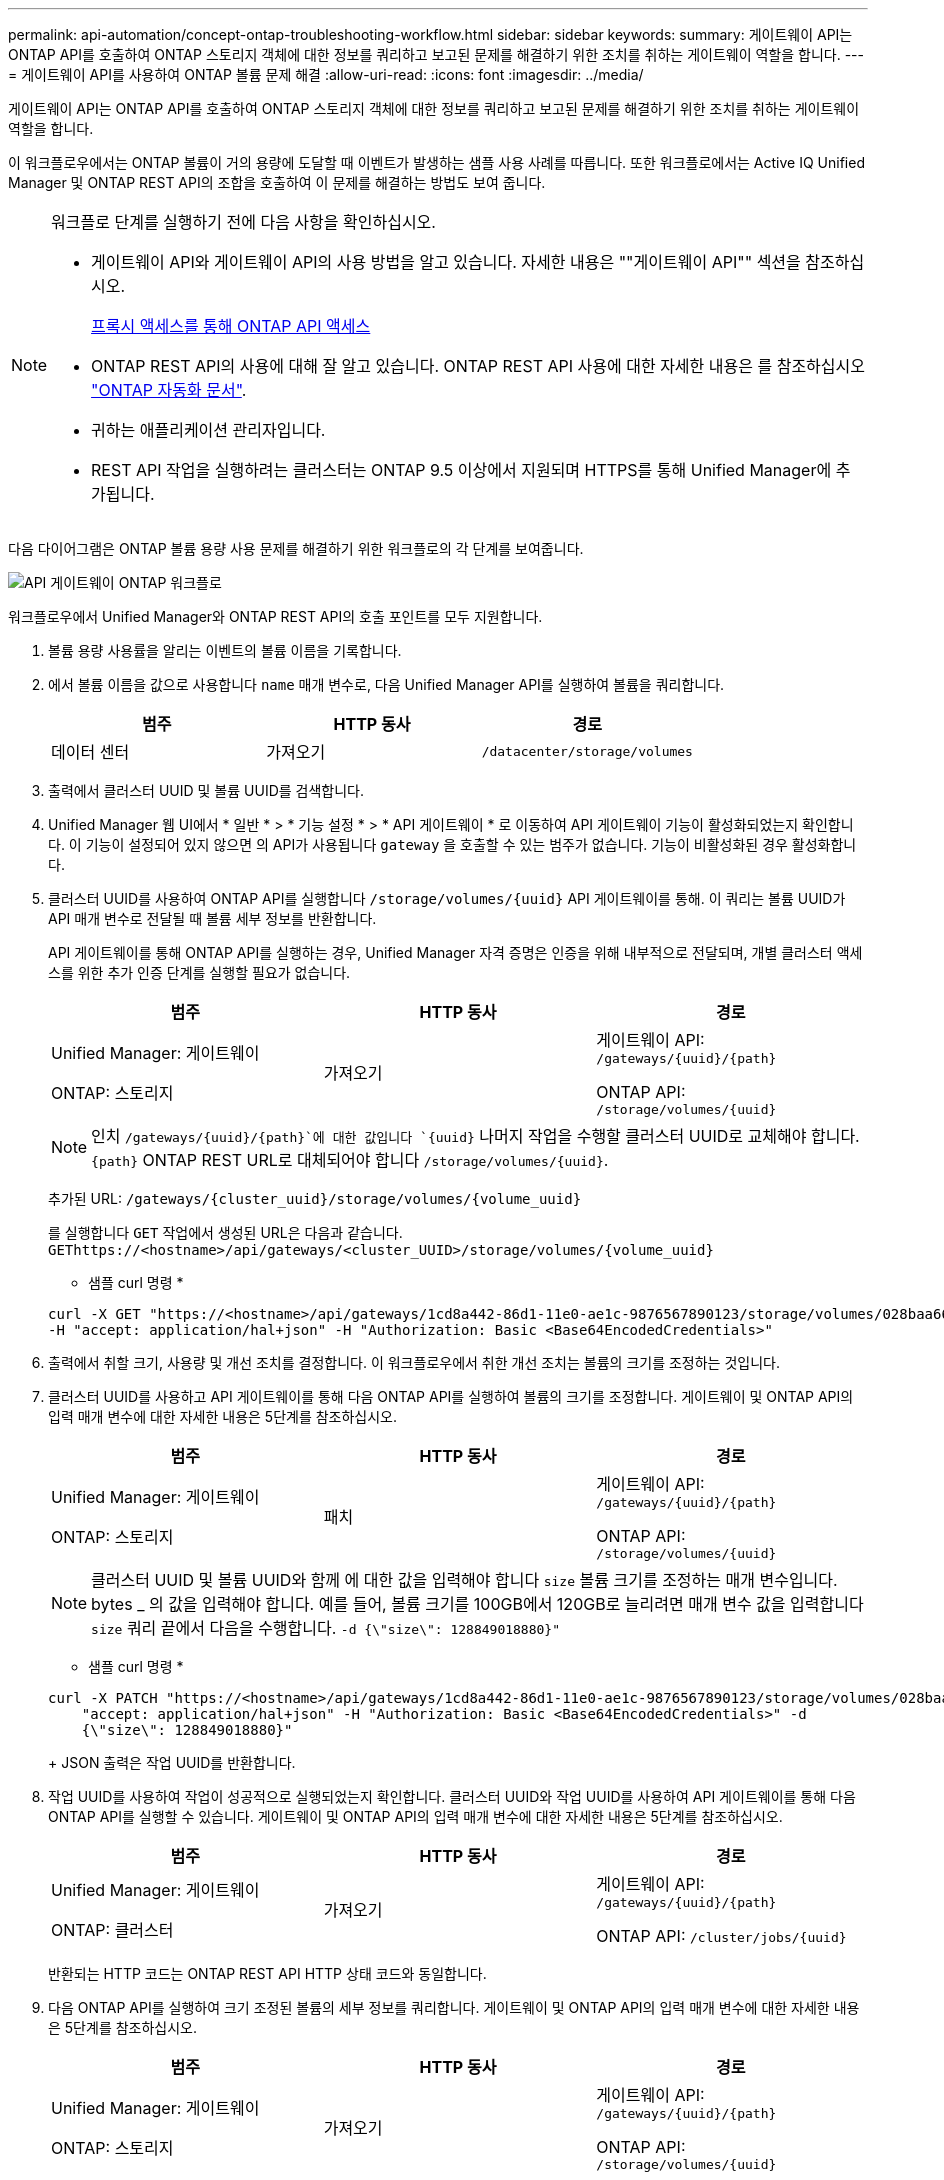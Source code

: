 ---
permalink: api-automation/concept-ontap-troubleshooting-workflow.html 
sidebar: sidebar 
keywords:  
summary: 게이트웨이 API는 ONTAP API를 호출하여 ONTAP 스토리지 객체에 대한 정보를 쿼리하고 보고된 문제를 해결하기 위한 조치를 취하는 게이트웨이 역할을 합니다. 
---
= 게이트웨이 API를 사용하여 ONTAP 볼륨 문제 해결
:allow-uri-read: 
:icons: font
:imagesdir: ../media/


[role="lead"]
게이트웨이 API는 ONTAP API를 호출하여 ONTAP 스토리지 객체에 대한 정보를 쿼리하고 보고된 문제를 해결하기 위한 조치를 취하는 게이트웨이 역할을 합니다.

이 워크플로우에서는 ONTAP 볼륨이 거의 용량에 도달할 때 이벤트가 발생하는 샘플 사용 사례를 따릅니다. 또한 워크플로에서는 Active IQ Unified Manager 및 ONTAP REST API의 조합을 호출하여 이 문제를 해결하는 방법도 보여 줍니다.

[NOTE]
====
워크플로 단계를 실행하기 전에 다음 사항을 확인하십시오.

* 게이트웨이 API와 게이트웨이 API의 사용 방법을 알고 있습니다. 자세한 내용은 ""게이트웨이 API"" 섹션을 참조하십시오.
+
xref:concept-gateway-apis.adoc[프록시 액세스를 통해 ONTAP API 액세스]

* ONTAP REST API의 사용에 대해 잘 알고 있습니다. ONTAP REST API 사용에 대한 자세한 내용은 를 참조하십시오 https://docs.netapp.com/us-en/ontap-automation/index.html["ONTAP 자동화 문서"].
* 귀하는 애플리케이션 관리자입니다.
* REST API 작업을 실행하려는 클러스터는 ONTAP 9.5 이상에서 지원되며 HTTPS를 통해 Unified Manager에 추가됩니다.


====
다음 다이어그램은 ONTAP 볼륨 용량 사용 문제를 해결하기 위한 워크플로의 각 단계를 보여줍니다.

image::../media/api-gateway-ontap-workflow.gif[API 게이트웨이 ONTAP 워크플로]

워크플로우에서 Unified Manager와 ONTAP REST API의 호출 포인트를 모두 지원합니다.

. 볼륨 용량 사용률을 알리는 이벤트의 볼륨 이름을 기록합니다.
. 에서 볼륨 이름을 값으로 사용합니다 `name` 매개 변수로, 다음 Unified Manager API를 실행하여 볼륨을 쿼리합니다.
+
|===
| 범주 | HTTP 동사 | 경로 


 a| 
데이터 센터
 a| 
가져오기
 a| 
`/datacenter/storage/volumes`

|===
. 출력에서 클러스터 UUID 및 볼륨 UUID를 검색합니다.
. Unified Manager 웹 UI에서 * 일반 * > * 기능 설정 * > * API 게이트웨이 * 로 이동하여 API 게이트웨이 기능이 활성화되었는지 확인합니다. 이 기능이 설정되어 있지 않으면 의 API가 사용됩니다 `gateway` 을 호출할 수 있는 범주가 없습니다. 기능이 비활성화된 경우 활성화합니다.
. 클러스터 UUID를 사용하여 ONTAP API를 실행합니다 `+/storage/volumes/{uuid}+` API 게이트웨이를 통해. 이 쿼리는 볼륨 UUID가 API 매개 변수로 전달될 때 볼륨 세부 정보를 반환합니다.
+
API 게이트웨이를 통해 ONTAP API를 실행하는 경우, Unified Manager 자격 증명은 인증을 위해 내부적으로 전달되며, 개별 클러스터 액세스를 위한 추가 인증 단계를 실행할 필요가 없습니다.

+
|===
| 범주 | HTTP 동사 | 경로 


 a| 
Unified Manager: 게이트웨이

ONTAP: 스토리지
 a| 
가져오기
 a| 
게이트웨이 API: `+/gateways/{uuid}/{path}+`

ONTAP API: `+/storage/volumes/{uuid}+`

|===
+
[NOTE]
====
인치 `+/gateways/{uuid}/{path}+`에 대한 값입니다 `+{uuid}+` 나머지 작업을 수행할 클러스터 UUID로 교체해야 합니다. `+{path}+` ONTAP REST URL로 대체되어야 합니다 `+/storage/volumes/{uuid}+`.

====
+
추가된 URL: `+/gateways/{cluster_uuid}/storage/volumes/{volume_uuid}+`

+
를 실행합니다 `GET` 작업에서 생성된 URL은 다음과 같습니다. `+GEThttps://<hostname>/api/gateways/<cluster_UUID>/storage/volumes/{volume_uuid}+`

+
* 샘플 curl 명령 *

+
[listing]
----
curl -X GET "https://<hostname>/api/gateways/1cd8a442-86d1-11e0-ae1c-9876567890123/storage/volumes/028baa66-41bd-11e9-81d5-00a0986138f7"
-H "accept: application/hal+json" -H "Authorization: Basic <Base64EncodedCredentials>"
----
. 출력에서 취할 크기, 사용량 및 개선 조치를 결정합니다. 이 워크플로우에서 취한 개선 조치는 볼륨의 크기를 조정하는 것입니다.
. 클러스터 UUID를 사용하고 API 게이트웨이를 통해 다음 ONTAP API를 실행하여 볼륨의 크기를 조정합니다. 게이트웨이 및 ONTAP API의 입력 매개 변수에 대한 자세한 내용은 5단계를 참조하십시오.
+
|===
| 범주 | HTTP 동사 | 경로 


 a| 
Unified Manager: 게이트웨이

ONTAP: 스토리지
 a| 
패치
 a| 
게이트웨이 API: `+/gateways/{uuid}/{path}+`

ONTAP API: `+/storage/volumes/{uuid}+`

|===
+
[NOTE]
====
클러스터 UUID 및 볼륨 UUID와 함께 에 대한 값을 입력해야 합니다 `size` 볼륨 크기를 조정하는 매개 변수입니다. bytes _ 의 값을 입력해야 합니다. 예를 들어, 볼륨 크기를 100GB에서 120GB로 늘리려면 매개 변수 값을 입력합니다 `size` 쿼리 끝에서 다음을 수행합니다. `-d {\"size\": 128849018880}"`

====
+
* 샘플 curl 명령 *

+
[listing]
----
curl -X PATCH "https://<hostname>/api/gateways/1cd8a442-86d1-11e0-ae1c-9876567890123/storage/volumes/028baa66-41bd-11e9-81d5-00a0986138f7" -H
    "accept: application/hal+json" -H "Authorization: Basic <Base64EncodedCredentials>" -d
    {\"size\": 128849018880}"
----
+
JSON 출력은 작업 UUID를 반환합니다.

. 작업 UUID를 사용하여 작업이 성공적으로 실행되었는지 확인합니다. 클러스터 UUID와 작업 UUID를 사용하여 API 게이트웨이를 통해 다음 ONTAP API를 실행할 수 있습니다. 게이트웨이 및 ONTAP API의 입력 매개 변수에 대한 자세한 내용은 5단계를 참조하십시오.
+
|===
| 범주 | HTTP 동사 | 경로 


 a| 
Unified Manager: 게이트웨이

ONTAP: 클러스터
 a| 
가져오기
 a| 
게이트웨이 API: `+/gateways/{uuid}/{path}+`

ONTAP API: `+/cluster/jobs/{uuid}+`

|===
+
반환되는 HTTP 코드는 ONTAP REST API HTTP 상태 코드와 동일합니다.

. 다음 ONTAP API를 실행하여 크기 조정된 볼륨의 세부 정보를 쿼리합니다. 게이트웨이 및 ONTAP API의 입력 매개 변수에 대한 자세한 내용은 5단계를 참조하십시오.
+
|===
| 범주 | HTTP 동사 | 경로 


 a| 
Unified Manager: 게이트웨이

ONTAP: 스토리지
 a| 
가져오기
 a| 
게이트웨이 API: `+/gateways/{uuid}/{path}+`

ONTAP API: `+/storage/volumes/{uuid}+`

|===
+
출력에는 120GB의 증가된 볼륨 크기가 표시됩니다.


